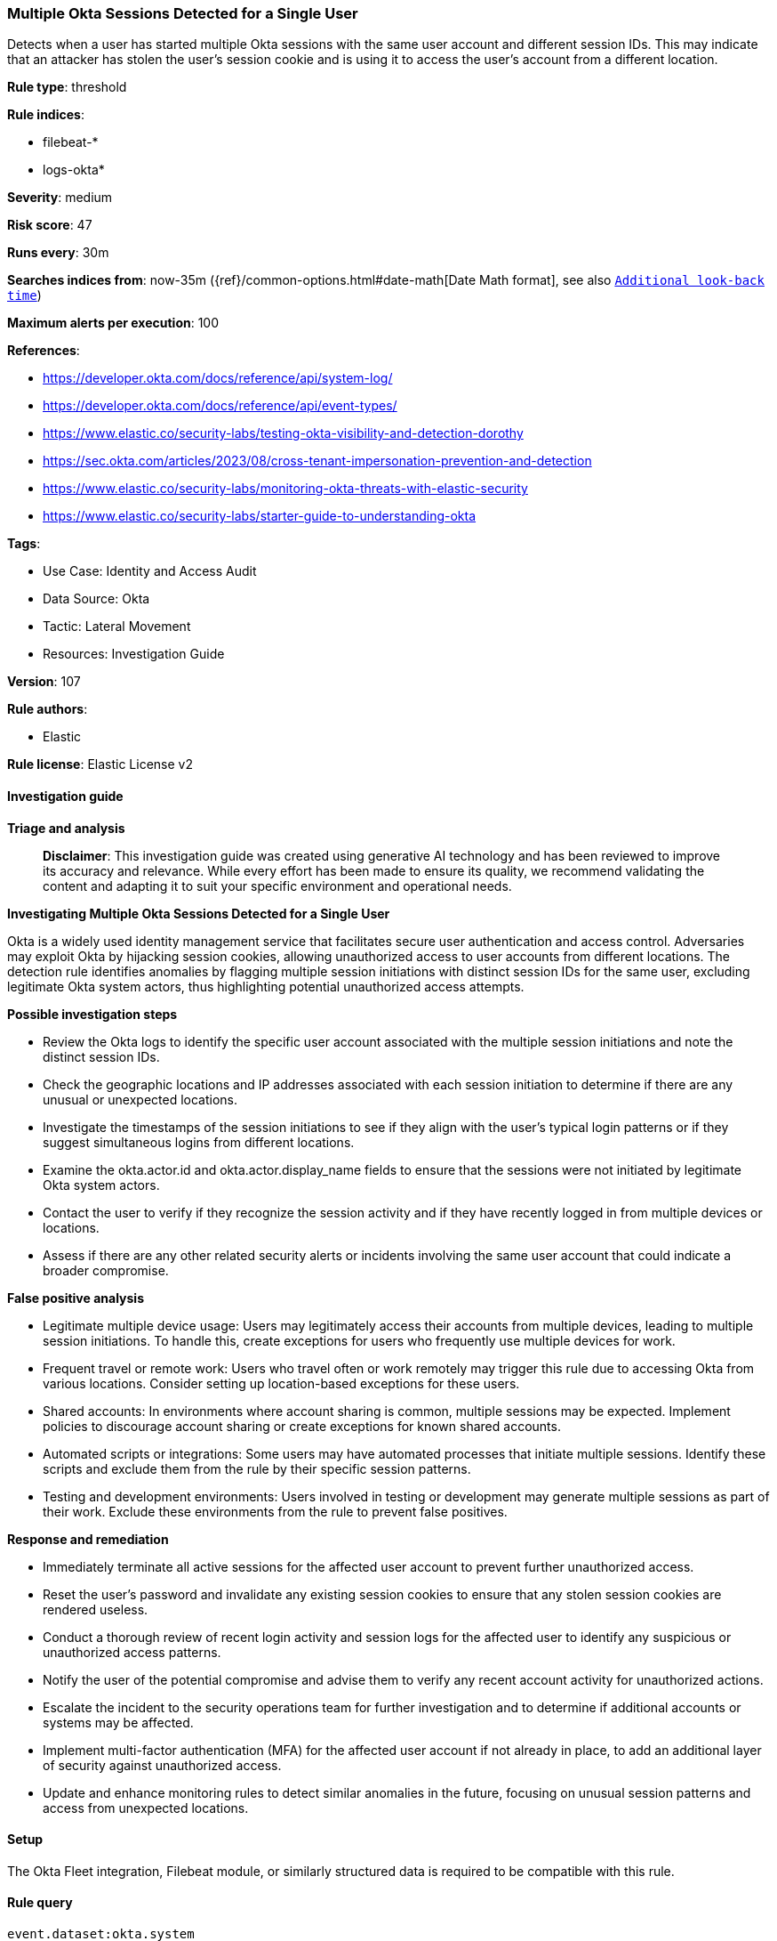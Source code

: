 [[prebuilt-rule-8-14-21-multiple-okta-sessions-detected-for-a-single-user]]
=== Multiple Okta Sessions Detected for a Single User

Detects when a user has started multiple Okta sessions with the same user account and different session IDs. This may indicate that an attacker has stolen the user's session cookie and is using it to access the user's account from a different location.

*Rule type*: threshold

*Rule indices*: 

* filebeat-*
* logs-okta*

*Severity*: medium

*Risk score*: 47

*Runs every*: 30m

*Searches indices from*: now-35m ({ref}/common-options.html#date-math[Date Math format], see also <<rule-schedule, `Additional look-back time`>>)

*Maximum alerts per execution*: 100

*References*: 

* https://developer.okta.com/docs/reference/api/system-log/
* https://developer.okta.com/docs/reference/api/event-types/
* https://www.elastic.co/security-labs/testing-okta-visibility-and-detection-dorothy
* https://sec.okta.com/articles/2023/08/cross-tenant-impersonation-prevention-and-detection
* https://www.elastic.co/security-labs/monitoring-okta-threats-with-elastic-security
* https://www.elastic.co/security-labs/starter-guide-to-understanding-okta

*Tags*: 

* Use Case: Identity and Access Audit
* Data Source: Okta
* Tactic: Lateral Movement
* Resources: Investigation Guide

*Version*: 107

*Rule authors*: 

* Elastic

*Rule license*: Elastic License v2


==== Investigation guide



*Triage and analysis*


> **Disclaimer**:
> This investigation guide was created using generative AI technology and has been reviewed to improve its accuracy and relevance. While every effort has been made to ensure its quality, we recommend validating the content and adapting it to suit your specific environment and operational needs.


*Investigating Multiple Okta Sessions Detected for a Single User*


Okta is a widely used identity management service that facilitates secure user authentication and access control. Adversaries may exploit Okta by hijacking session cookies, allowing unauthorized access to user accounts from different locations. The detection rule identifies anomalies by flagging multiple session initiations with distinct session IDs for the same user, excluding legitimate Okta system actors, thus highlighting potential unauthorized access attempts.


*Possible investigation steps*


- Review the Okta logs to identify the specific user account associated with the multiple session initiations and note the distinct session IDs.
- Check the geographic locations and IP addresses associated with each session initiation to determine if there are any unusual or unexpected locations.
- Investigate the timestamps of the session initiations to see if they align with the user's typical login patterns or if they suggest simultaneous logins from different locations.
- Examine the okta.actor.id and okta.actor.display_name fields to ensure that the sessions were not initiated by legitimate Okta system actors.
- Contact the user to verify if they recognize the session activity and if they have recently logged in from multiple devices or locations.
- Assess if there are any other related security alerts or incidents involving the same user account that could indicate a broader compromise.


*False positive analysis*


- Legitimate multiple device usage: Users may legitimately access their accounts from multiple devices, leading to multiple session initiations. To handle this, create exceptions for users who frequently use multiple devices for work.
- Frequent travel or remote work: Users who travel often or work remotely may trigger this rule due to accessing Okta from various locations. Consider setting up location-based exceptions for these users.
- Shared accounts: In environments where account sharing is common, multiple sessions may be expected. Implement policies to discourage account sharing or create exceptions for known shared accounts.
- Automated scripts or integrations: Some users may have automated processes that initiate multiple sessions. Identify these scripts and exclude them from the rule by their specific session patterns.
- Testing and development environments: Users involved in testing or development may generate multiple sessions as part of their work. Exclude these environments from the rule to prevent false positives.


*Response and remediation*


- Immediately terminate all active sessions for the affected user account to prevent further unauthorized access.
- Reset the user's password and invalidate any existing session cookies to ensure that any stolen session cookies are rendered useless.
- Conduct a thorough review of recent login activity and session logs for the affected user to identify any suspicious or unauthorized access patterns.
- Notify the user of the potential compromise and advise them to verify any recent account activity for unauthorized actions.
- Escalate the incident to the security operations team for further investigation and to determine if additional accounts or systems may be affected.
- Implement multi-factor authentication (MFA) for the affected user account if not already in place, to add an additional layer of security against unauthorized access.
- Update and enhance monitoring rules to detect similar anomalies in the future, focusing on unusual session patterns and access from unexpected locations.

==== Setup


The Okta Fleet integration, Filebeat module, or similarly structured data is required to be compatible with this rule.

==== Rule query


[source, js]
----------------------------------
event.dataset:okta.system
    and okta.event_type:user.session.start
    and okta.authentication_context.external_session_id:*
    and not (okta.actor.id: okta* or okta.actor.display_name: okta*)

----------------------------------

*Framework*: MITRE ATT&CK^TM^

* Tactic:
** Name: Lateral Movement
** ID: TA0008
** Reference URL: https://attack.mitre.org/tactics/TA0008/
* Technique:
** Name: Use Alternate Authentication Material
** ID: T1550
** Reference URL: https://attack.mitre.org/techniques/T1550/
* Sub-technique:
** Name: Web Session Cookie
** ID: T1550.004
** Reference URL: https://attack.mitre.org/techniques/T1550/004/
